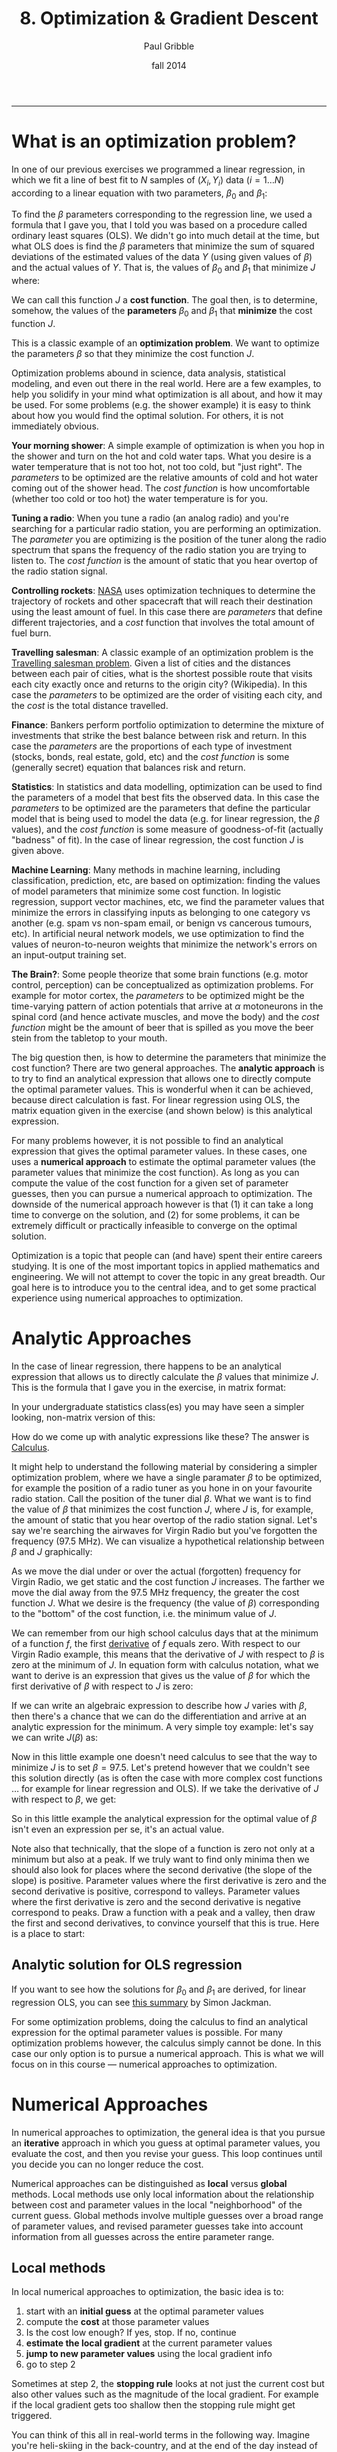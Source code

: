 #+STARTUP: showall

#+TITLE:     8. Optimization & Gradient Descent
#+AUTHOR:    Paul Gribble
#+EMAIL:     paul@gribblelab.org
#+DATE:      fall 2014
#+OPTIONS: html:t num:t toc:2
#+HTML_LINK_UP: http://www.gribblelab.org/scicomp/index.html
#+HTML_LINK_HOME: http://www.gribblelab.org/scicomp/index.html

-----

* What is an optimization problem?

In one of our previous exercises we programmed a linear regression, in
which we fit a line of best fit to $N$ samples of $(X_{i},Y_{i}$) data
($i=1 \ldots N$) according to a linear equation with two parameters,
$\beta_{0}$ and $\beta_{1}$:

\begin{equation}
  \hat{Y}_{i} = \beta_{0} + \beta_{1} X_{i} + \epsilon_{i}
\label{regression_cost_function}
\end{equation}

To find the $\beta$ parameters corresponding to the regression line,
we used a formula that I gave you, that I told you was based on a
procedure called ordinary least squares (OLS). We didn't go into much
detail at the time, but what OLS does is find the $\beta$ parameters
that minimize the sum of squared deviations of the estimated values of
the data $Y$ (using given values of $\beta$) and the actual values of
$Y$. That is, the values of $\beta_{0}$ and $\beta_{1}$ that minimize
$J$ where:

\begin{equation}
  J = \sum_{i=1}^{N} \left( \hat{Y_{i}} - Y_{i} \right)^{2}
  \label{OLS_equation}
\end{equation}

We can call this function $J$ a *cost function*. The goal then, is to
determine, somehow, the values of the *parameters* $\beta_{0}$ and
$\beta_{1}$ that *minimize* the cost function $J$.

This is a classic example of an *optimization problem*. We want to
optimize the parameters $\beta$ so that they minimize the cost
function $J$.

Optimization problems abound in science, data analysis, statistical
modeling, and even out there in the real world. Here are a few
examples, to help you solidify in your mind what optimization is all
about, and how it may be used. For some problems (e.g. the shower
example) it is easy to think about how you would find the optimal
solution. For others, it is not immediately obvious.

*Your morning shower*: A simple example of optimization is when you
hop in the shower and turn on the hot and cold water taps. What you
desire is a water temperature that is not too hot, not too cold, but
"just right". The /parameters/ to be optimized are the relative
amounts of cold and hot water coming out of the shower head. The /cost
function/ is how uncomfortable (whether too cold or too hot) the water
temperature is for you.

*Tuning a radio*: When you tune a radio (an analog radio) and you're
searching for a particular radio station, you are performing an
optimization. The /parameter/ you are optimizing is the position of
the tuner along the radio spectrum that spans the frequency of the
radio station you are trying to listen to. The /cost function/ is the
amount of static that you hear overtop of the radio station signal.

*Controlling rockets*: [[http://www.nasa.gov][NASA]] uses optimization techniques to determine
the trajectory of rockets and other spacecraft that will reach their
destination using the least amount of fuel. In this case there are
/parameters/ that define different trajectories, and a /cost/ function
that involves the total amount of fuel burn.

*Travelling salesman*: A classic example of an optimization problem is
the [[http://en.wikipedia.org/wiki/Travelling_salesman_problem][Travelling salesman problem]]. Given a list of cities and the
distances between each pair of cities, what is the shortest possible
route that visits each city exactly once and returns to the origin
city?  (Wikipedia). In this case the /parameters/ to be optimized are
the order of visiting each city, and the /cost/ is the total distance
travelled.

*Finance*: Bankers perform portfolio optimization to determine the
mixture of investments that strike the best balance between risk and
return. In this case the /parameters/ are the proportions of each type
of investment (stocks, bonds, real estate, gold, etc) and the /cost
function/ is some (generally secret) equation that balances risk and
return.

*Statistics*: In statistics and data modelling, optimization can be
used to find the parameters of a model that best fits the observed
data. In this case the /parameters/ to be optimized are the parameters
that define the particular model that is being used to model the data
(e.g. for linear regression, the $\beta$ values), and the /cost
function/ is some measure of goodness-of-fit (actually "badness" of
fit). In the case of linear regression, the cost function $J$ is given
above.

*Machine Learning*: Many methods in machine learning, including
classification, prediction, etc, are based on optimization: finding
the values of model parameters that minimize some cost function. In
logistic regression, support vector machines, etc, we find the
parameter values that minimize the errors in classifying inputs as
belonging to one category vs another (e.g. spam vs non-spam email, or
benign vs cancerous tumours, etc). In artificial neural network
models, we use optimization to find the values of neuron-to-neuron
weights that minimize the network's errors on an input-output training
set.

*The Brain?*: Some people theorize that some brain functions
(e.g. motor control, perception) can be conceptualized as optimization
problems. For example for motor cortex, the /parameters/ to be
optimized might be the time-varying pattern of action potentials that
arrive at $\alpha$ motoneurons in the spinal cord (and hence activate
muscles, and move the body) and the /cost function/ might be the
amount of beer that is spilled as you move the beer stein from the
tabletop to your mouth.

The big question then, is how to determine the parameters that
minimize the cost function? There are two general
approaches. The *analytic approach* is to try to find an analytical
expression that allows one to directly compute the optimal parameter
values. This is wonderful when it can be achieved, because direct
calculation is fast. For linear regression using OLS, the matrix
equation given in the exercise (and shown below) is this analytical
expression.

For many problems however, it is not possible to find an analytical
expression that gives the optimal parameter values. In these cases,
one uses a *numerical approach* to estimate the optimal parameter
values (the parameter values that minimize the cost function). As long
as you can compute the value of the cost function for a given set of
parameter guesses, then you can pursue a numerical approach to
optimization. The downside of the numerical approach however is that
(1) it can take a long time to converge on the solution, and (2) for
some problems, it can be extremely difficult or practically infeasible
to converge on the optimal solution.

Optimization is a topic that people can (and have) spent their entire
careers studying. It is one of the most important topics in applied
mathematics and engineering. We will not attempt to cover the topic in
any great breadth. Our goal here is to introduce you to the central
idea, and to get some practical experience using numerical approaches
to optimization.

* Analytic Approaches

In the case of linear regression, there happens to be an analytical
expression that allows us to directly calculate the $\beta$ values
that minimize $J$. This is the formula that I gave you in the exercise, in matrix format:

\begin{equation}
  \hat{\beta} = \left( X^{\top}X \right)^{-1} X^{\top} Y
\end{equation}

In your undergraduate statistics class(es) you may have seen a simpler looking, non-matrix version of this:

\begin{eqnarray}
  \hat{\beta_{0}} &= &\bar{Y} - \hat{\beta_{1}}\bar{X}\\
  \hat{\beta_{1}} &= &\frac{\sum\left(Y_{i}-\bar{Y}\right)\left(X_{i}-\bar{X}\right)}{\sum\left(X_{i}-\bar{X}\right)^{2}}
\end{eqnarray}

How do we come up with analytic expressions like these? The answer is
[[http://en.wikipedia.org/wiki/Calculus][Calculus]].

It might help to understand the following material by considering a
simpler optimization problem, where we have a single paramater $\beta$
to be optimized, for example the position of a radio tuner as you hone
in on your favourite radio station. Call the position of the tuner
dial $\beta$. What we want is to find the value of $\beta$ that
minimizes the cost function $J$, where $J$ is, for example, the amount
of static that you hear overtop of the radio station signal. Let's say
we're searching the airwaves for Virgin Radio but you've forgotten the
frequency (97.5 MHz). We can visualize a hypothetical relationship
between $\beta$ and $J$ graphically:

#+ATTR_HTML: :height 400px
[[file:code/virginradio.jpg]]

As we move the dial under or over the actual (forgotten) frequency for
Virgin Radio, we get static and the cost function $J$ increases. The
farther we move the dial away from the 97.5 MHz frequency, the greater
the cost function $J$. What we desire is the frequency (the value of
$\beta$) corresponding to the "bottom" of the cost function, i.e. the
minimum value of $J$.

We can remember from our high school calculus days that at the minimum
of a function $f$, the first [[http://en.wikipedia.org/wiki/Derivative][derivative]] of $f$ equals zero. With
respect to our Virgin Radio example, this means that the derivative of
$J$ with respect to $\beta$ is zero at the minimum of $J$. In equation
form with calculus notation, what we want to derive is an expression
that gives us the value of $\beta$ for which the first derivative of
$\beta$ with respect to $J$ is zero:

\begin{equation}
\frac{\partial{J}}{\partial{\hat{\beta}}} = 0
\end{equation}

If we can write an algebraic expression to describe how $J$ varies
with $\beta$, then there's a chance that we can do the differentiation
and arrive at an analytic expression for the minimum. A very simple
toy example: let's say we can write $J(\beta)$ as:

\begin{equation}
  J = 10 + \left(\beta - 97.5\right)^{2}
\end{equation}

Now in this little example one doesn't need calculus to see that the
way to minimize $J$ is to set $\beta = 97.5$. Let's pretend however
that we couldn't see this solution directly (as is often the case with
more complex cost functions ... for example for linear regression and
OLS). If we take the derivative of $J$ with respect to $\beta$, we
get:

\begin{eqnarray}
  \frac{\partial{J}}{\partial{\beta}} &= &0\\
  \frac{\partial [ 10 + (\beta-97.5)^{2} ]}{\partial \beta} &= &0\\
  2\left(\beta - 97.5\right)          &= &0\\
  2 \beta                             &= &2 (97.5)\\
  \beta                               &= &97.5
\end{eqnarray}

So in this little example the analytical expression for the optimal
value of $\beta$ isn't even an expression per se, it's an actual
value.

Note also that technically, that the slope of a function is zero not only at a minimum but also at a peak. If we truly want to find only minima then we should also look for places where the second derivative (the slope of the slope) is positive. Parameter values where the first derivative is zero and the second derivative is positive, correspond to valleys. Parameter values where the first derivative is zero and the second derivative is negative correspond to peaks. Draw a function with a peak and a valley, then draw the first and second derivatives, to convince yourself that this is true. Here is a place to start:

#+ATTR_HTML: :height 400px
[[file:code/peakvalley.jpg]]

** Analytic solution for OLS regression

If you want to see how the solutions for $\beta_{0}$ and $\beta_{1}$
are derived, for linear regression OLS, you can see [[file:code/OLS_derivation.pdf][this summary]] by
Simon Jackman.

For some optimization problems, doing the calculus to find an
analytical expression for the optimal parameter values is
possible. For many optimization problems however, the calculus simply
cannot be done. In this case our only option is to pursue a numerical
approach. This is what we will focus on in this course --- numerical
approaches to optimization.

* Numerical Approaches

In numerical approaches to optimization, the general idea is that you pursue an *iterative* approach in which you guess at optimal parameter values, you evaluate the cost, and then you revise your guess. This loop continues until you decide you can no longer reduce the cost.

Numerical approaches can be distinguished as *local* versus *global* methods. Local methods use only local information about the relationship between cost and parameter values in the local "neighborhood" of the current guess. Global methods involve multiple guesses over a broad range of parameter values, and revised parameter guesses take into account information from all guesses across the entire parameter range.

** Local methods

In local numerical approaches to optimization, the basic idea is to:

1. start with an *initial guess* at the optimal parameter values
2. compute the *cost* at those parameter values
3. Is the cost low enough? If yes, stop. If no, continue
4. *estimate the local gradient* at the current parameter values
5. *jump to new parameter values* using the local gradient info
6. go to step 2

Sometimes at step 2, the *stopping rule* looks at not just the current cost but also other values such as the magnitude of the local gradient. For example if the local gradient gets too shallow then the stopping rule might get triggered.

You can think of this all in real-world terms in the following way. Imagine you're heli-skiing in the back-country, and at the end of the day instead of taking you back to Whistler village, your helicopter pilot drops you somewhere on the side of [[http://www.whistlerblackcomb.com/the-mountain/weather-and-mountain-stats.aspx][Whistler Mountain]]. Only problem is, it's extremely foggy and you have no idea where you are, or which way is down to the village. You can only see 3 feet in front of you. All you have on you is an altimeter. What do you do? Probably something akin to the iterative numerical approach of *gradient descent*.

You have to decide which way is downhill, and then ski in that direction. To estimate which way is downhill you could do something like the following: take a step in three directions around a circle, and for each step, check the altimeter and compare the altitude to the altitude at the center of the circle. The step corresponding to the greatest altitude decrease represents the steepest "downhill".

Then you have to decide how long to ski in that direction. You could even tailor this ski time to the local gradient of the mountain. The steeper the slope, the smaller the ski time. The shallower the slope, the longer the ski time.

When you determine that moving in any direction doesn't decrease your altitude very much, you conclude that you're at the bottom.

This is essentially how numerical approaches to optimization work, by doing *iterative gradient descent*. Think about the ski hill example, and what kinds of things can go wrong with this procedure.

*** Local minima

One common challenge with complex optimization problems, is the issue of local minima. In the bowl-shaped example of a cost function that we plotted above, there is a single *global minimum* to the cost function --- one place on the cost landscape where the slope is zero. It happens often however that there are local minima in the cost function --- parameter values that correspond to a flat region of the cost function, where local steps will only increase the cost --- but for which the cost is not the global minimum cost. Here is an example of such a cost function:

#+ATTR_HTML: :height 400px
[[file:code/localminima.jpg]]

You can see that there is a single global minimum at a parameter value of about -1 --- but there is a second, local minimum at a parameter value of about 2.2. You can see that if our initial parameter guess was between 1.5 and 3.0, that our local gradient descent procedure would put us at the local minimum, not the global minimum.

One strategy to deal with local minima is to run several gradient descent runs, each starting from a different (often randomly chosen) initial parameter guess, and then to take the best one as the global minimum. Ultimately however in the absence of an analytic solution, or a brute force mapping of the entire cost landscape (which is often infeasible) one can never be sure that one isn't at a local versus a global minimum.

*** Methods

A number of effective algorithms have been developed for finding parameter values that minimize a cost function. Some don't assume any pre-existing knowledge of the gradient ... that is, of the derivative of the cost function with respect to the parameters, while some assume that we can compute both the cost and the gradient for a given set of parameter values.

In simple [[http://en.wikipedia.org/wiki/Gradient_descent][gradient descent]], the simple idea is as described above, namely to estimate the local gradient and then take a *step* in the steepest direction. There are all sorts of ways of defining the step size, and adapting the step size to the steepness of the local gradient. There are also terms one can add that implement [[http://www.willamette.edu/~gorr/classes/cs449/momrate.html][momentum]], as a scheme to try to avoid local minima. Another strategy is to include randomness, by implementing [[http://en.wikipedia.org/wiki/Stochastic_gradient_descent][stochastic gradient descent]].

In [[http://en.wikipedia.org/wiki/Conjugate_gradient_method][conjugate gradient descent]], one requires knowledge of the local gradient, and the idea here is that the algorithm tries to compute a more intelligent guess as to the direction of the cost minimum.

In [[http://en.wikipedia.org/wiki/Newton's_method_in_optimization][Newton's method]], one approximates the local gradient using a quadratic function, and then a step is taken towards the minimum of that quadratic function. You can think of this as a slightly more sophisticated version of simple gradient descent, in which one essentially approximates the local gradient as a straight line.

The [[http://en.wikipedia.org/wiki/Nelder%E2%80%93Mead_method][Nelder-Mead (simplex) method]] is an iterative approach that is pretty robust, that has an interesting geometric interpretation (see the animation on the wikipedia page) that is not unlike the old toy called [[http://youtu.be/l8Dbne0wRaE?t=18s][Wacky Wally]].

There are more complex algorithms such as [[http://en.wikipedia.org/wiki/Levenberg–Marquardt_algorithm][Levenberg-Marquardt]] and others, which we won't get into here.

The bottom line is that there are a range of local methods that vary in their complexity, in their memory requirements, in their iteration speed, and their susceptability to getting stuck in local minima. My approach is to start with the simple ones, and add complexity when needed.

** Global methods

In [[http://en.wikipedia.org/wiki/Global_optimization][global optimization]], the general idea is instead of making a single guess and descending the local gradient, one instead makes a *large number of guesses* that broadly span the range of the parameters, and one evaluates the cost for all of them. Then the update step uses the costs of the entire set of guesses to determine a new set of guesses. It's also an iterative procedure, and when the stopping rule is triggered, one takes the guess from the current set of guesses that has the lowest cost, as the best estimate of the global minimum.

Global methods are well suited to problems that involve many local minima. Going back to our ski hill example, imagine instead of dropping one person on the side of Whistler mountain, rather a platoon of paratroopers is dropped from a plane and scattered all over the entire mountain range. Some will end up in valleys and alpine lakes (local minima) but the chances are good that at least one will end up in whistler village, or close to it. They all radio up to the airplane with their reported altitudes, and on the basis of an analysis of the entire set, a new platoon is dropped, and eventually, someone will end up at the bottom (the global minimum).

Two popular global methods you might come across are [[http://en.wikipedia.org/wiki/Simulated_annealing][simulated annealing]] and [[http://en.wikipedia.org/wiki/Genetic_algorithm][genetic algorithms]]. Read up on them.


* Exercises
- [[file:exercises.html][Exercises]] 27 through 30 will give you some practice with optimization using Python, R, MATLAB and C.

* Resources

- [[http://www.stanford.edu/~boyd/cvxbook/][Convex Optimization]] (a book by Stephen Boyd and Lieven Vandenberghe)
- [[http://www.mathworks.com/products/optimization/][MATLAB Optimization Toolbox]]
- [[http://docs.scipy.org/doc/scipy/reference/optimize.html][SciPy Optimize]]: Optimization and root finding in Python
- [[http://stat.ethz.ch/R-manual/R-devel/library/stats/html/optim.html][General-purpose Optimization in R]]
- [[http://cran.r-project.org/web/views/Optimization.html][Optimization packages in R]]
- [[http://ab-initio.mit.edu/wiki/index.php/NLopt][NLopt]], a C library for nonlinear optimization
- [[http://www.gnu.org/software/gsl/manual/html_node/Multidimensional-Minimization.html#Multidimensional-Minimization][multidimensional minimization in gsl]] (GNU Scientific Library for C)
- [[http://www.mikehutt.com/prog.html][Nelder-Mead Simplex in C]] (Micheal Hutt)
- [[http://en.wikipedia.org/wiki/Test_functions_for_optimization][Test functions for optimization]]
- [[http://www.cs.cmu.edu/~quake-papers/painless-conjugate-gradient.pdf][An Introduction to the Conjugate Gradient Method Without the Agonizing Pain]]

